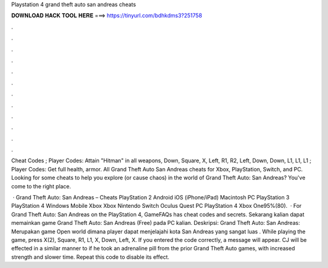 Playstation 4 grand theft auto san andreas cheats



𝐃𝐎𝐖𝐍𝐋𝐎𝐀𝐃 𝐇𝐀𝐂𝐊 𝐓𝐎𝐎𝐋 𝐇𝐄𝐑𝐄 ===> https://tinyurl.com/bdhkdms3?251758



.



.



.



.



.



.



.



.



.



.



.



.

Cheat Codes ; Player Codes: Attain "Hitman" in all weapons, Down, Square, X, Left, R1, R2, Left, Down, Down, L1, L1, L1 ; Player Codes: Get full health, armor. All Grand Theft Auto San Andreas cheats for Xbox, PlayStation, Switch, and PC. Looking for some cheats to help you explore (or cause chaos) in the world of Grand Theft Auto: San Andreas? You've come to the right place.

 · Grand Theft Auto: San Andreas – Cheats PlayStation 2 Android iOS (iPhone/iPad) Macintosh PC PlayStation 3 PlayStation 4 Windows Mobile Xbox Xbox Nintendo Switch Oculus Quest PC PlayStation 4 Xbox One95%(80).  · For Grand Theft Auto: San Andreas on the PlayStation 4, GameFAQs has cheat codes and secrets. Sekarang kalian dapat memainkan game Grand Theft Auto: San Andreas (Free) pada PC kalian. Deskripsi: Grand Theft Auto: San Andreas: Merupakan game Open world dimana player dapat menjelajahi kota San Andreas yang sangat luas . While playing the game, press X(2), Square, R1, L1, X, Down, Left, X. If you entered the code correctly, a message will appear. CJ will be effected in a similar manner to if he took an adrenaline pill from the prior Grand Theft Auto games, with increased strength and slower time. Repeat this code to disable its effect.
